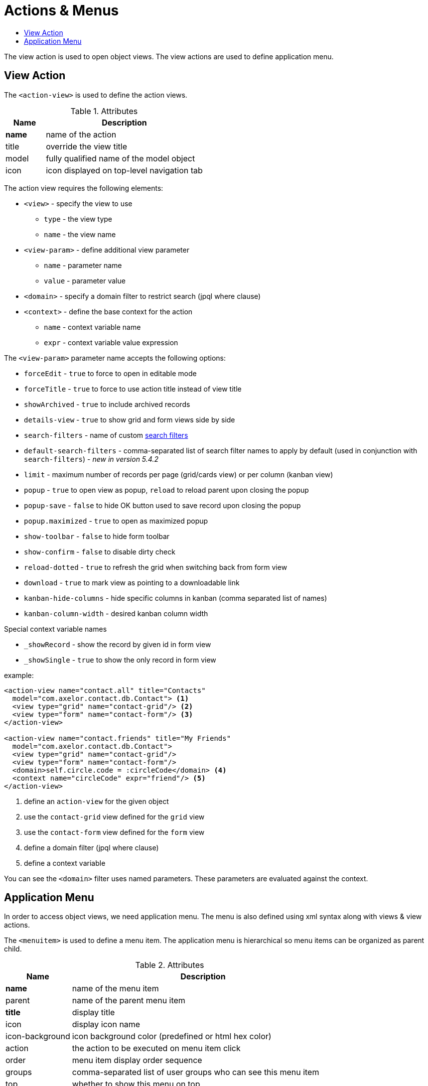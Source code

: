 = Actions & Menus
:toc:
:toc-title:

The view action is used to open object views. The view actions are used to
define application menu.

== View Action

The `<action-view>` is used to define the action views.

[cols="2,8"]
.Attributes
|===
| Name | Description

| *name* | name of the action
| title | override the view title
| model | fully qualified name of the model object
| icon | icon displayed on top-level navigation tab
|===

The action view requires the following elements:

* `<view>` - specify the view to use
** `type` - the view type
** `name` - the view name
* `<view-param>` - define additional view parameter
** `name` - parameter name
** `value` - parameter value
* `<domain>` - specify a domain filter to restrict search (jpql where clause)
* `<context>` - define the base context for the action
** `name` - context variable name
** `expr` - context variable value expression

The `<view-param>` parameter name accepts the following options:

* `forceEdit` - `true` to force to open in editable mode
* `forceTitle` - `true` to force to use action title instead of view title
* `showArchived` - `true` to include archived records
* `details-view` - `true` to show grid and form views side by side
* `search-filters` - name of custom xref:views/grid.adoc#advanced-search[search filters]
* `default-search-filters` - comma-separated list of search filter names to apply by default (used in conjunction with `search-filters`) - _new in version 5.4.2_
* `limit` - maximum number of records per page (grid/cards view) or per column (kanban view)
* `popup` - `true` to open view as popup, `reload` to reload parent upon closing the popup
* `popup-save` - `false` to hide OK button used to save record upon closing the popup
* `popup.maximized` - `true` to open as maximized popup
* `show-toolbar` - `false` to hide form toolbar
* `show-confirm` - `false` to disable dirty check
* `reload-dotted` - `true` to refresh the grid when switching back from form view
* `download` - `true` to mark view as pointing to a downloadable link
* `kanban-hide-columns` - hide specific columns in kanban (comma separated list of names)
* `kanban-column-width` - desired kanban column width

Special context variable names

* `_showRecord` - show the record by given id in form view
* `_showSingle` - `true` to show the only record in form view


example:

[source,xml]
----
<action-view name="contact.all" title="Contacts"
  model="com.axelor.contact.db.Contact"> <1>
  <view type="grid" name="contact-grid"/> <2>
  <view type="form" name="contact-form"/> <3>
</action-view>

<action-view name="contact.friends" title="My Friends"
  model="com.axelor.contact.db.Contact">
  <view type="grid" name="contact-grid"/>
  <view type="form" name="contact-form"/>
  <domain>self.circle.code = :circleCode</domain> <4>
  <context name="circleCode" expr="friend"/> <5>
</action-view>
----
<1> define an `action-view` for the given object
<2> use the `contact-grid` view defined for the `grid` view
<3> use the `contact-form` view defined for the `form` view
<4> define a domain filter (jpql where clause)
<5> define a context variable

You can see the `<domain>` filter uses named parameters. These parameters are
evaluated against the context.

== Application Menu

In order to access object views, we need application menu. The menu is also
defined using xml syntax along with views & view actions.

The `<menuitem>` is used to define a menu item. The application menu is
hierarchical so menu items can be organized as parent child.

[cols="2,8"]
.Attributes
|===
| Name | Description

| *name* | name of the menu item
| parent | name of the parent menu item
| *title* | display title
| icon | display icon name
| icon-background | icon background color (predefined or html hex color)
| action | the action to be executed on menu item click
| order | menu item display order sequence
| groups | comma-separated list of user groups who can see this menu item
| top | whether to show this menu on top
| left | whether to show this menu on left
| hidden | whether to hide this menu
| tag | specify a tag to show on menu item
| tag-count | specify whether to use count of menu action records as tag
| tag-get | specify a method call to get tag value
| tag-style | specify the tag display style
|===

example:

[source,xml]
----
<menuitem name="menu-contact-book"
  title="Address Book" /> <1>

<menuitem name="menu-contact-friends"
  parent="menu-contact-book"
  title="All Contact"
  action="contact.all"/> <2> <3> <4>

<menuitem name="menu-mail-inbox"
  parent="menu-mail"
  title="Inbox"
  action="mail.inbox"
  tag-get="com.axelor.mail.web.MailController:inboxMenuTag()"
  tag-style="warning"/> <5>

  <menuitem name="menu-mail-important"
    parent="menu-mail"
    title="Important"
    action="mail.important"
    tag="Important"
    tag-style="important"/> <6>
----
<1> define a top-level menu with no parent
<2> define a child menu item with parent
<3> the display text of the menu item
<4> the action (of type action-view) to execute
<5> the get tag value from the given method
<6> user the given static tag

The `tag-style` can be one of the:

- `default`
- `important`
- `success`
- `warning`
- `inverse`
- `info`

The menus are displayed to users with the following rules:

* Don't allow access to root menus by default: top menus are restricted by default, so roles/groups are needed in order to be
displayed to users.
* Allow access to all non-root menus by default: if submenus have no roles nor groups assigned, they are available to all.
Or else, submenus are displayed to users belonging to the given groups/roles.